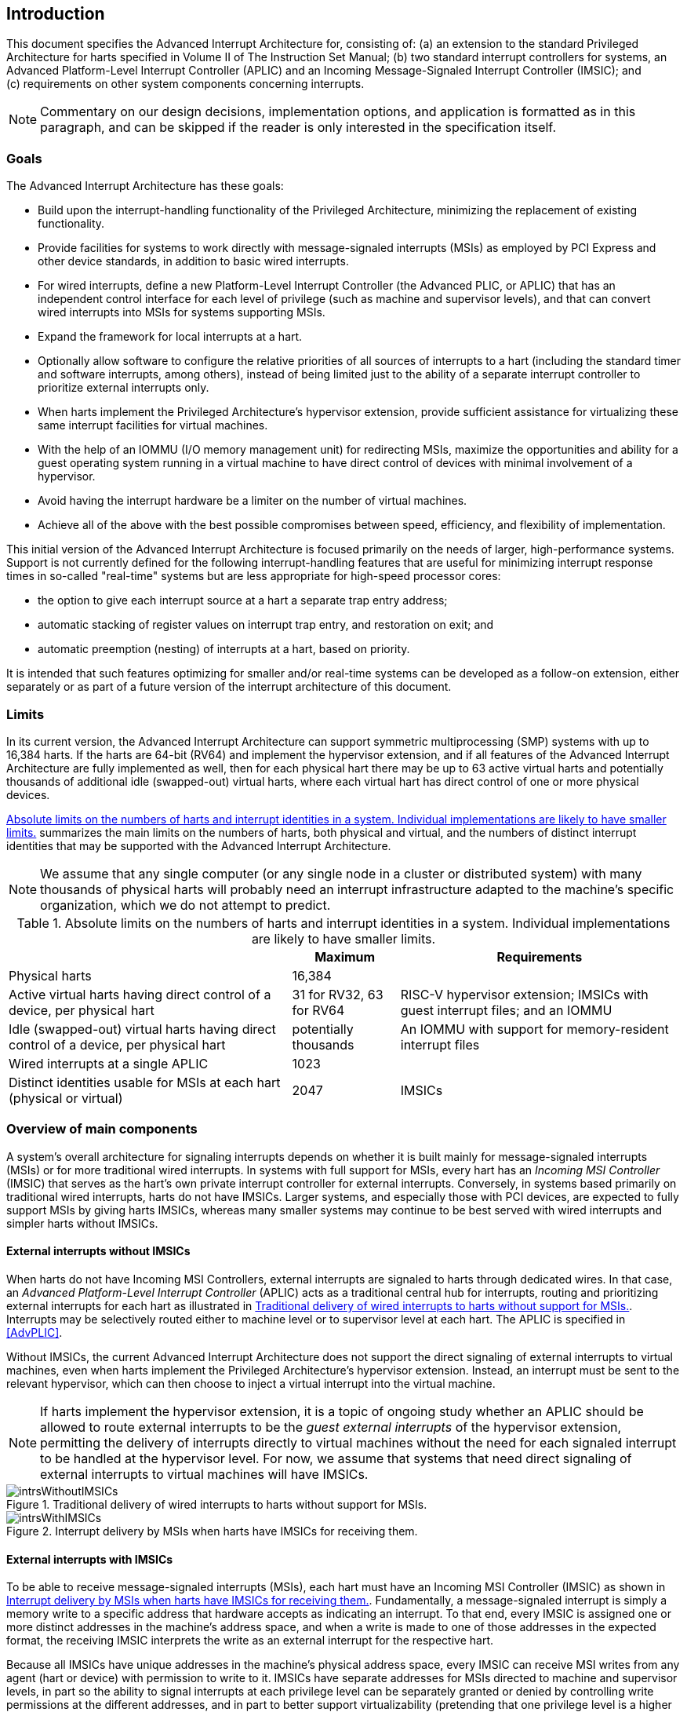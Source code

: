 [[ch:intro]]
== Introduction

This document specifies the Advanced Interrupt Architecture for,
consisting of: (a) an extension to the standard Privileged Architecture
for harts specified in Volume II of The Instruction Set Manual; (b) two
standard interrupt controllers for systems, an Advanced Platform-Level
Interrupt Controller (APLIC) and an Incoming Message-Signaled Interrupt
Controller (IMSIC); and (c) requirements on other system components
concerning interrupts.

[NOTE]
====
Commentary on our design decisions, implementation options, and
application is formatted as in this paragraph, and can be skipped if the
reader is only interested in the specification itself.
====

=== Goals

The Advanced Interrupt Architecture has these goals:

* Build upon the interrupt-handling functionality of the Privileged
Architecture, minimizing the replacement of existing functionality.
* Provide facilities for systems to work directly with message-signaled
interrupts (MSIs) as employed by PCI Express and other device standards,
in addition to basic wired interrupts.
* For wired interrupts, define a new Platform-Level Interrupt Controller
(the Advanced PLIC, or APLIC) that has an independent control interface
for each level of privilege (such as machine and supervisor levels), and
that can convert wired interrupts into MSIs for systems supporting MSIs.
* Expand the framework for local interrupts at a hart.
* Optionally allow software to configure the relative priorities of all
sources of interrupts to a hart (including the standard timer and
software interrupts, among others), instead of being limited just to the
ability of a separate interrupt controller to prioritize external
interrupts only.
* When harts implement the Privileged Architecture’s hypervisor
extension, provide sufficient assistance for virtualizing these same
interrupt facilities for virtual machines.
* With the help of an IOMMU (I/O memory management unit) for redirecting
MSIs, maximize the opportunities and ability for a guest operating
system running in a virtual machine to have direct control of devices
with minimal involvement of a hypervisor.
* Avoid having the interrupt hardware be a limiter on the number of
virtual machines.
* Achieve all of the above with the best possible compromises between
speed, efficiency, and flexibility of implementation.

This initial version of the Advanced Interrupt Architecture is focused
primarily on the needs of larger, high-performance systems. Support is
not currently defined for the following interrupt-handling features that
are useful for minimizing interrupt response times in so-called
"real-time" systems but are less appropriate for high-speed processor
cores:

* the option to give each interrupt source at a hart a separate trap entry
address;

* automatic stacking of register values on interrupt trap entry, and
restoration on exit; and

* automatic preemption (nesting) of interrupts at a hart, based on
priority.

It is intended that such features optimizing for smaller and/or
real-time systems can be developed as a follow-on extension, either
separately or as part of a future version of the interrupt architecture
of this document.

=== Limits

In its current version, the Advanced Interrupt Architecture can support
symmetric multiprocessing (SMP) systems with up to 16,384 harts. If the
harts are 64-bit (RV64) and implement the hypervisor extension, and if
all features of the Advanced Interrupt Architecture are fully
implemented as well, then for each physical hart there may be up to 63
active virtual harts and potentially thousands of additional idle
(swapped-out) virtual harts, where each virtual hart has direct control
of one or more physical devices.

<<overalllimits>> summarizes the main limits
on the numbers of harts, both physical and virtual, and the numbers of
distinct interrupt identities that may be supported with the Advanced
Interrupt Architecture.

[NOTE]
====
We assume that any single computer (or any single node in a cluster or
distributed system) with many thousands of physical harts will probably
need an interrupt infrastructure adapted to the machine’s specific
organization, which we do not attempt to predict.
====

[[overalllimits]]
.Absolute limits on the numbers of harts and interrupt identities in a system.  Individual implementations are likely to have smaller limits.
[%autowidth,float="center",align="center",cols="<,^,<",options="header",]
|===
| |Maximum |Requirements
|Physical harts |16,384 |

|Active virtual harts having direct control of a device, per physical hart |31 for RV32, 63 for RV64 |RISC-V hypervisor extension; IMSICs with guest interrupt files; and an IOMMU

|Idle (swapped-out) virtual harts having direct control of a device, per physical hart |potentially thousands |An IOMMU with support for memory-resident interrupt files

| Wired interrupts at a single APLIC |1023 |

|Distinct identities usable for MSIs at each hart (physical or virtual) |2047 |IMSICs

|===

=== Overview of main components

A system's overall architecture for signaling interrupts depends on
whether it is built mainly for message-signaled interrupts (MSIs) or for
more traditional wired interrupts. In systems with full support for
MSIs, every hart has an _Incoming MSI Controller_ (IMSIC) that serves as
the hart's own private interrupt controller for external interrupts.
Conversely, in systems based primarily on traditional wired interrupts,
harts do not have IMSICs. Larger systems, and especially those with PCI
devices, are expected to fully support MSIs by giving harts IMSICs,
whereas many smaller systems may continue to be best served with wired
interrupts and simpler harts without IMSICs.

==== External interrupts without IMSICs

When harts do not have Incoming MSI Controllers, external interrupts are
signaled to harts through dedicated wires. In that case, an _Advanced
Platform-Level Interrupt Controller_ (APLIC) acts as a traditional
central hub for interrupts, routing and prioritizing external interrupts
for each hart as illustrated in <<intrsWithoutIMSICs>>.
Interrupts may be selectively routed either to machine level or to
supervisor level at each hart. The APLIC is specified in
<<AdvPLIC>>.

Without IMSICs, the current Advanced Interrupt Architecture does not
support the direct signaling of external interrupts to virtual machines,
even when harts implement the Privileged Architecture's hypervisor
extension. Instead, an interrupt must be sent to the relevant
hypervisor, which can then choose to inject a virtual interrupt into the
virtual machine.

[NOTE]
====
If harts implement the hypervisor extension, it is a topic of ongoing
study whether an APLIC should be allowed to route external interrupts to
be the _guest external interrupts_ of the hypervisor extension,
permitting the delivery of interrupts directly to virtual machines
without the need for each signaled interrupt to be handled at the
hypervisor level. For now, we assume that systems that need direct
signaling of external interrupts to virtual machines will have IMSICs.
====
[[intrsWithoutIMSICs]]
.Traditional delivery of wired interrupts to harts without support for MSIs.
image::intrsWithoutIMSICs.png[]

[[intrsWithIMSICs]]
.Interrupt delivery by MSIs when harts have IMSICs for receiving them.
image::intrsWithIMSICs.png[]

==== External interrupts with IMSICs

To be able to receive message-signaled interrupts (MSIs), each hart must
have an Incoming MSI Controller (IMSIC) as shown in <<intrsWithIMSICs>>. Fundamentally, a message-signaled interrupt is simply a memory write to a specific address that hardware accepts as indicating an interrupt. To that end, every IMSIC is assigned one or more distinct addresses in the machine's address space, and when a write is made to one of those addresses in the expected format, the receiving IMSIC interprets the write as an external interrupt for the respective hart.

Because all IMSICs have unique addresses in the machine's physical
address space, every IMSIC can receive MSI writes from any agent (hart
or device) with permission to write to it. IMSICs have separate
addresses for MSIs directed to machine and supervisor levels, in part so
the ability to signal interrupts at each privilege level can be
separately granted or denied by controlling write permissions at the
different addresses, and in part to better support virtualizability
(pretending that one privilege level is a higher level). MSIs intended
for a hart at a specific privilege level are recorded within the IMSIC
in an _interrupt file_, which consists mainly of an array of
interrupt-pending bits and a matching array of interrupt-enable bits,
the latter indicating which individual interrupts the hart is currently
prepared to receive.

IMSIC units are fully defined in <<IMSIC>>. The
format of MSIs used by the Advanced Interrupt Architecture is described
in that chapter, <<MSIEncoding>>.

When the harts in a system have IMSICs, the system will normally still
contain an APLIC, but its role is changed. Instead of signaling
interrupts to harts directly by wires as in <<intrsWithoutIMSICs>>, an APLIC converts incoming wired interrupts into MSI writes that are sent to harts via their IMSIC units. Each MSI is sent to a single target hart according to the APLIC's configuration set by software.

If harts implement the Privileged Architecture's hypervisor extension,
IMSICs may have additional _guest interrupt files_ for delivering
interrupts to virtual machines. Besides <<IMSIC>> on
the IMSIC, see <<VSLevel>> which specifically
covers interrupts to virtual machines. If the system also contains an
IOMMU to perform address translation of memory accesses made by I/O
devices, then MSIs from those same devices may require special handling.
This topic is addressed in <<IOMMU>>, "IOMMU Support for MSIs to Virtual Machines."

==== Other interrupts

In addition to external interrupts from I/O devices, the Privileged
Architecture specifies a few other major classes of interrupts for
harts. The Privileged Architecture's timer interrupts remain supported
in full, and software interrupts remain at least partly supported,
although neither appears in <<intrsWithoutIMSICs>>
and <<intrsWithIMSICs>>. For the specifics on software interrupts,
refer to <<IPIs>>, "Interprocessor Interrupts (IPIs).""

The Advanced Interrupt Architecture adds considerable support for _local
interrupts_ at a hart, whereby a hart essentially interrupts itself in
response to asynchronous events, usually errors. Local interrupts remain
contained within a hart (or close to it), so like standard timer and
software interrupts, they do not pass through an APLIC or IMSIC.

=== Interrupt identities at a hart

The Privileged Architecture gives every interrupt cause at a hart a
distinct _major identity number_, which is the Exception Code
automatically written to CSR or on an interrupt trap. Interrupt causes
that are standardized by the Privileged Architecture have major
identities in the range 0-15, while numbers 16 and higher are officially
available for platform standards or for custom use. The Advanced
Interrupt Architecture claims further authority over identity numbers in
the ranges 16-23 and 32-47, leaving numbers in the range 24-31 and all
major identities 48 and higher still free for custom use.
<<interruptIdents>> characterizes all
major interrupt identities with this extension.

[[interruptIdents]]
.Major and minor identities for all interrupt causes at a hart. Major identities 0-15 are the purview of the RISC-V Privileged Architecture.
[%autowidth,float="center",align="center",cols="^,^,<",options="header",]
|===
|Major identity |Minor identity |
|0 |– |_Reserved by Privileged Architecture_
|1 |– |Supervisor software interrupt
|2 |– |Virtual supervisor software interrupt
|3 |– |Machine software interrupt
|4 |– |_Reserved by Privileged Architecture_
|5 |– |Supervisor timer interrupt
|6 |– |Virtual supervisor timer interrupt
|7 |– |Machine timer interrupt
|8 |– |_Reserved by Privileged Architecture_
|9 |Determined by |Supervisor external interrupt
|10 | external interrupt |Virtual supervisor external interrupt
|11 | controller |Machine external interrupt
|12 |– |Supervisor guest external interrupt
|13 |– |Counter overflow interrupt
|14–15 |– |_Reserved by Privileged Architecture_
|16–23 |– |_Reserved for standard local interrupts_
|24–31 |– |_Designated for custom use_
|32–34 |– |_Reserved for standard local interrupts_
|35 |– |Low-priority RAS event interrupt
|36–42 |– |_Reserved for standard local interrupts_
|43 |– |High-priority RAS event interrupt
|44–47 |– |_Reserved for standard local interrupts_
|&#8805;48 |– |_Designated for custom use_
|===

Interrupts from most I/O devices are conveyed to a hart by the _external
interrupt controller_ for the hart, which is either the hart's IMSIC
(<<intrsWithIMSICs>>) or an APLIC
(<<intrsWithoutIMSICs>>). As
<<interruptIdents>> shows, external
interrupts at a given privilege level all share a single major identity
number: 11 for machine level, 9 for supervisor level, and 10 for
VS-level. External interrupts from different causes are distinguished
from one another at a hart by their _minor identity numbers_ supplied by
the external interrupt controller.

Other interrupt causes besides external interrupts might also have their
own minor identities. However, this document has need to discuss minor
identities only with regard to external interrupts.

The local interrupts defined by the Advanced Interrupt Architecture and
their handling are covered mainly in <<MSLevel>>,
"Interrupts for Machine and Supervisor Levels."

=== Selection of harts to receive an interrupt

Each signaled interrupt is delivered to only one hart at one privilege
level, usually determined by software in one way or another. Unlike some
other architectures, the Advanced Interrupt Architecture provides no
standard hardware mechanism for the broadcast or multicast of interrupts
to multiple harts.

For local interrupts, and for any "virtual" interrupts that software
injects into lower privilege levels at a hart, the interrupts are
entirely a local affair at the hart and are never visible to other
harts. The Privileged Architecture's timer interrupts are also uniquely
tied to individual harts. For other interrupts, received by a hart from
sources outside the hart, each interrupt signal (whether delivered by
wire or by an MSI) is configured by software to go to only a single
hart.

To send an interprocessor interrupt (IPI) to multiple harts, the
originating hart need only execute a loop, sending an individual IPI to
each destination hart. For IPIs to a single destination hart, see
<<IPIs>>.

The effort that a source hart expends in sending individual IPIs to
multiple destinations will invariably be dwarfed by the combined effort
at the receiving harts to handle those interrupts. Hence, providing an
automated mechanism for IPI multicast could be expected to reduce a
system's total overall work only modestly at best. With a very large
number of harts, a hardware mechanism for IPI multicast must contend
with the question of how exactly software specifies the intended
destination set with each use, and furthermore, the actual physical
delivery of IPIs may not differ that much from the software version.

We do not exclude the future possibility of an optional hardware
mechanism for multicast IPI, but only if a significant advantage can be
demonstrated in real use. As of 2020, Linux has been observed not to
make use of multicast IPI hardware even on systems that have it.

In the rare event that a single interrupt from an I/O device needs to be
communicated to multiple harts, the interrupt must be sent to a single
hart which can then signal the other harts by IPIs.

We contend that the need to communicate an I/O interrupt to multiple
harts is sufficiently rare that standardizing hardware support for
multicast cannot be justified in this case.

Along with multicast delivery, other architectures support an option for
"1-of-latexmath:[$N$]" delivery of interrupts, whereby the hardware
chooses a single destination hart from among a configured set of
latexmath:[$N$] harts, with the goal of automatic load balancing of
interrupt handling among the harts. Experiments in the 2010s called into
question the utility of 1-of-latexmath:[$N$] modes in practice, showing
that software could often do a better job of load balancing than the
hardware algorithms implemented in actual chips. Linux was consequently
modified to discontinue using 1-of-latexmath:[$N$] interrupt delivery
even on systems that have it.

We remain open to the argument that hardware load balancing of interrupt
handling may be beneficial for certain specialized markets, such as
networking. However, the claims made so far in this regard do not
justify requiring support for 1-of-latexmath:[$N$] delivery in all
servers. With more evidence, some mechanism for 1-of-latexmath:[$N$]
delivery might become a future option.

The original Platform-Level Interrupt Controller (PLIC) for is
configurable so each interrupt source signals external interrupts to any
subset of the harts, potentially all harts. When multiple harts receive
an external interrupt from a single cause at the PLIC, the first hart to
_claim_ the interrupt at the PLIC is the one responsible for servicing
it. Usually this sets up a race, where the subset of harts configured to
receive the multicast interrupt all take an external interrupt trap
simultaneously and compete to be the first to claim the interrupt at the
PLIC. The intention is to provide a form of 1-of-latexmath:[$N$]
interrupt delivery. However, for all the harts that fail to win the
claim, the interrupt trap becomes wasted effort.

For the reasons already given, the Advanced PLIC supports sending each
signaled interrupt to only a single hart chosen by software, not to
multiple harts.

=== ISA extensions Smaia and Ssaia

The Advanced Interrupt Architecture (AIA) defines two names for
extensions to the instruction set architecture (ISA), one for
machine-level execution environments, and another for supervisor-level
environments. For a machine-level environment, extension *Smaia*
encompasses all added CSRs and all modifications to interrupt response
behavior that the AIA specifies for a hart, over all privilege levels.
For a supervisor-level environment, extension *Ssaia* is essentially the
same as Smaia except excluding the machine-level CSRs and behavior not
directly visible to supervisor level.

Extensions Smaia and Ssaia cover only those AIA features that impact the
ISA at a hart. Although the following are described or discussed in this
document as part of the AIA, they are not implied by Smaia or Ssaia
because the components are categorized as non-ISA: APLICs, IOMMUs, and
any mechanisms for initiating interprocessor interrupts apart from
writing to IMSICs.

As revealed in subsequent chapters, the exact set of CSRs and behavior
added by the AIA, and hence implied by Smaia or Ssaia, depends on the
base ISA's XLEN (RV32 or RV64), on whether S-mode and the hypervisor
extension are implemented, and on whether the hart has an IMSIC. But
individual AIA extension names are not provided for each possible valid
subset. Rather, the different combinations are inferable from the
intersection of features indicated (such as RV64I + S-mode + Smaia, but
without the hypervisor extension).

Software development tools like compilers and assemblers need not be
concerned about whether an IMSIC exists but should just allow attempts
to access the IMSIC CSRs (described in <<CSRs>>
and <<IMSIC>>) if Smaia or Ssaia is indicated. Without an
actual IMSIC, such attempts may trap, but that is not a problem for the
development tools.
